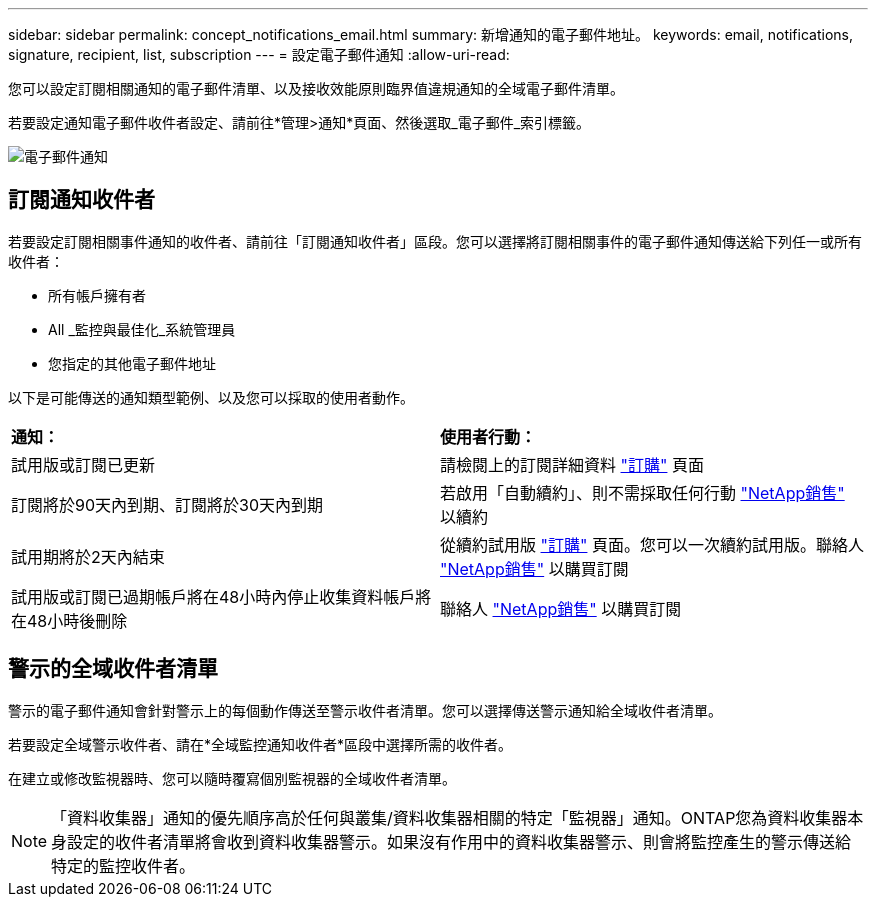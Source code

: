 ---
sidebar: sidebar 
permalink: concept_notifications_email.html 
summary: 新增通知的電子郵件地址。 
keywords: email, notifications, signature, recipient, list, subscription 
---
= 設定電子郵件通知
:allow-uri-read: 


[role="lead"]
您可以設定訂閱相關通知的電子郵件清單、以及接收效能原則臨界值違規通知的全域電子郵件清單。

若要設定通知電子郵件收件者設定、請前往*管理>通知*頁面、然後選取_電子郵件_索引標籤。

[role="thumb"]
image:Notifications_email_list.png["電子郵件通知"]



== 訂閱通知收件者

若要設定訂閱相關事件通知的收件者、請前往「訂閱通知收件者」區段。您可以選擇將訂閱相關事件的電子郵件通知傳送給下列任一或所有收件者：

* 所有帳戶擁有者
* All _監控與最佳化_系統管理員
* 您指定的其他電子郵件地址


以下是可能傳送的通知類型範例、以及您可以採取的使用者動作。

|===


| *通知：* | *使用者行動：* 


| 試用版或訂閱已更新 | 請檢閱上的訂閱詳細資料 link:concept_subscribing_to_cloud_insights.html["訂購"] 頁面 


| 訂閱將於90天內到期、訂閱將於30天內到期 | 若啟用「自動續約」、則不需採取任何行動 link:https://www.netapp.com/us/forms/sales-inquiry/cloud-insights-sales-inquiries.aspx["NetApp銷售"] 以續約 


| 試用期將於2天內結束 | 從續約試用版 link:concept_subscribing_to_cloud_insights.html["訂購"] 頁面。您可以一次續約試用版。聯絡人 link:https://www.netapp.com/us/forms/sales-inquiry/cloud-insights-sales-inquiries.aspx["NetApp銷售"] 以購買訂閱 


| 試用版或訂閱已過期帳戶將在48小時內停止收集資料帳戶將在48小時後刪除 | 聯絡人 link:https://www.netapp.com/us/forms/sales-inquiry/cloud-insights-sales-inquiries.aspx["NetApp銷售"] 以購買訂閱 
|===


== 警示的全域收件者清單

警示的電子郵件通知會針對警示上的每個動作傳送至警示收件者清單。您可以選擇傳送警示通知給全域收件者清單。

若要設定全域警示收件者、請在*全域監控通知收件者*區段中選擇所需的收件者。

[role="thumb"]
在建立或修改監視器時、您可以隨時覆寫個別監視器的全域收件者清單。


NOTE: 「資料收集器」通知的優先順序高於任何與叢集/資料收集器相關的特定「監視器」通知。ONTAP您為資料收集器本身設定的收件者清單將會收到資料收集器警示。如果沒有作用中的資料收集器警示、則會將監控產生的警示傳送給特定的監控收件者。
